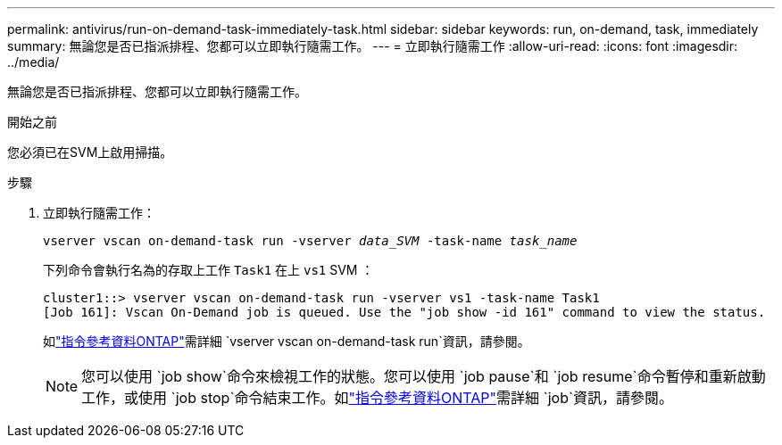---
permalink: antivirus/run-on-demand-task-immediately-task.html 
sidebar: sidebar 
keywords: run, on-demand, task, immediately 
summary: 無論您是否已指派排程、您都可以立即執行隨需工作。 
---
= 立即執行隨需工作
:allow-uri-read: 
:icons: font
:imagesdir: ../media/


[role="lead"]
無論您是否已指派排程、您都可以立即執行隨需工作。

.開始之前
您必須已在SVM上啟用掃描。

.步驟
. 立即執行隨需工作：
+
`vserver vscan on-demand-task run -vserver _data_SVM_ -task-name _task_name_`

+
下列命令會執行名為的存取上工作 `Task1` 在上 `vs1` SVM ：

+
[listing]
----
cluster1::> vserver vscan on-demand-task run -vserver vs1 -task-name Task1
[Job 161]: Vscan On-Demand job is queued. Use the "job show -id 161" command to view the status.
----
+
如link:https://docs.netapp.com/us-en/ontap-cli/vserver-vscan-on-demand-task-run.html["指令參考資料ONTAP"^]需詳細 `vserver vscan on-demand-task run`資訊，請參閱。

+

NOTE: 您可以使用 `job show`命令來檢視工作的狀態。您可以使用 `job pause`和 `job resume`命令暫停和重新啟動工作，或使用 `job stop`命令結束工作。如link:https://docs.netapp.com/us-en/ontap-cli/search.html?q=job["指令參考資料ONTAP"^]需詳細 `job`資訊，請參閱。


